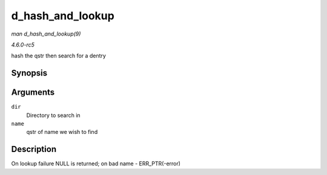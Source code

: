 .. -*- coding: utf-8; mode: rst -*-

.. _API-d-hash-and-lookup:

=================
d_hash_and_lookup
=================

*man d_hash_and_lookup(9)*

*4.6.0-rc5*

hash the qstr then search for a dentry


Synopsis
========

.. c:function:: struct dentry * d_hash_and_lookup( struct dentry * dir, struct qstr * name )

Arguments
=========

``dir``
    Directory to search in

``name``
    qstr of name we wish to find


Description
===========

On lookup failure NULL is returned; on bad name - ERR_PTR(-error)


.. ------------------------------------------------------------------------------
.. This file was automatically converted from DocBook-XML with the dbxml
.. library (https://github.com/return42/sphkerneldoc). The origin XML comes
.. from the linux kernel, refer to:
..
.. * https://github.com/torvalds/linux/tree/master/Documentation/DocBook
.. ------------------------------------------------------------------------------
